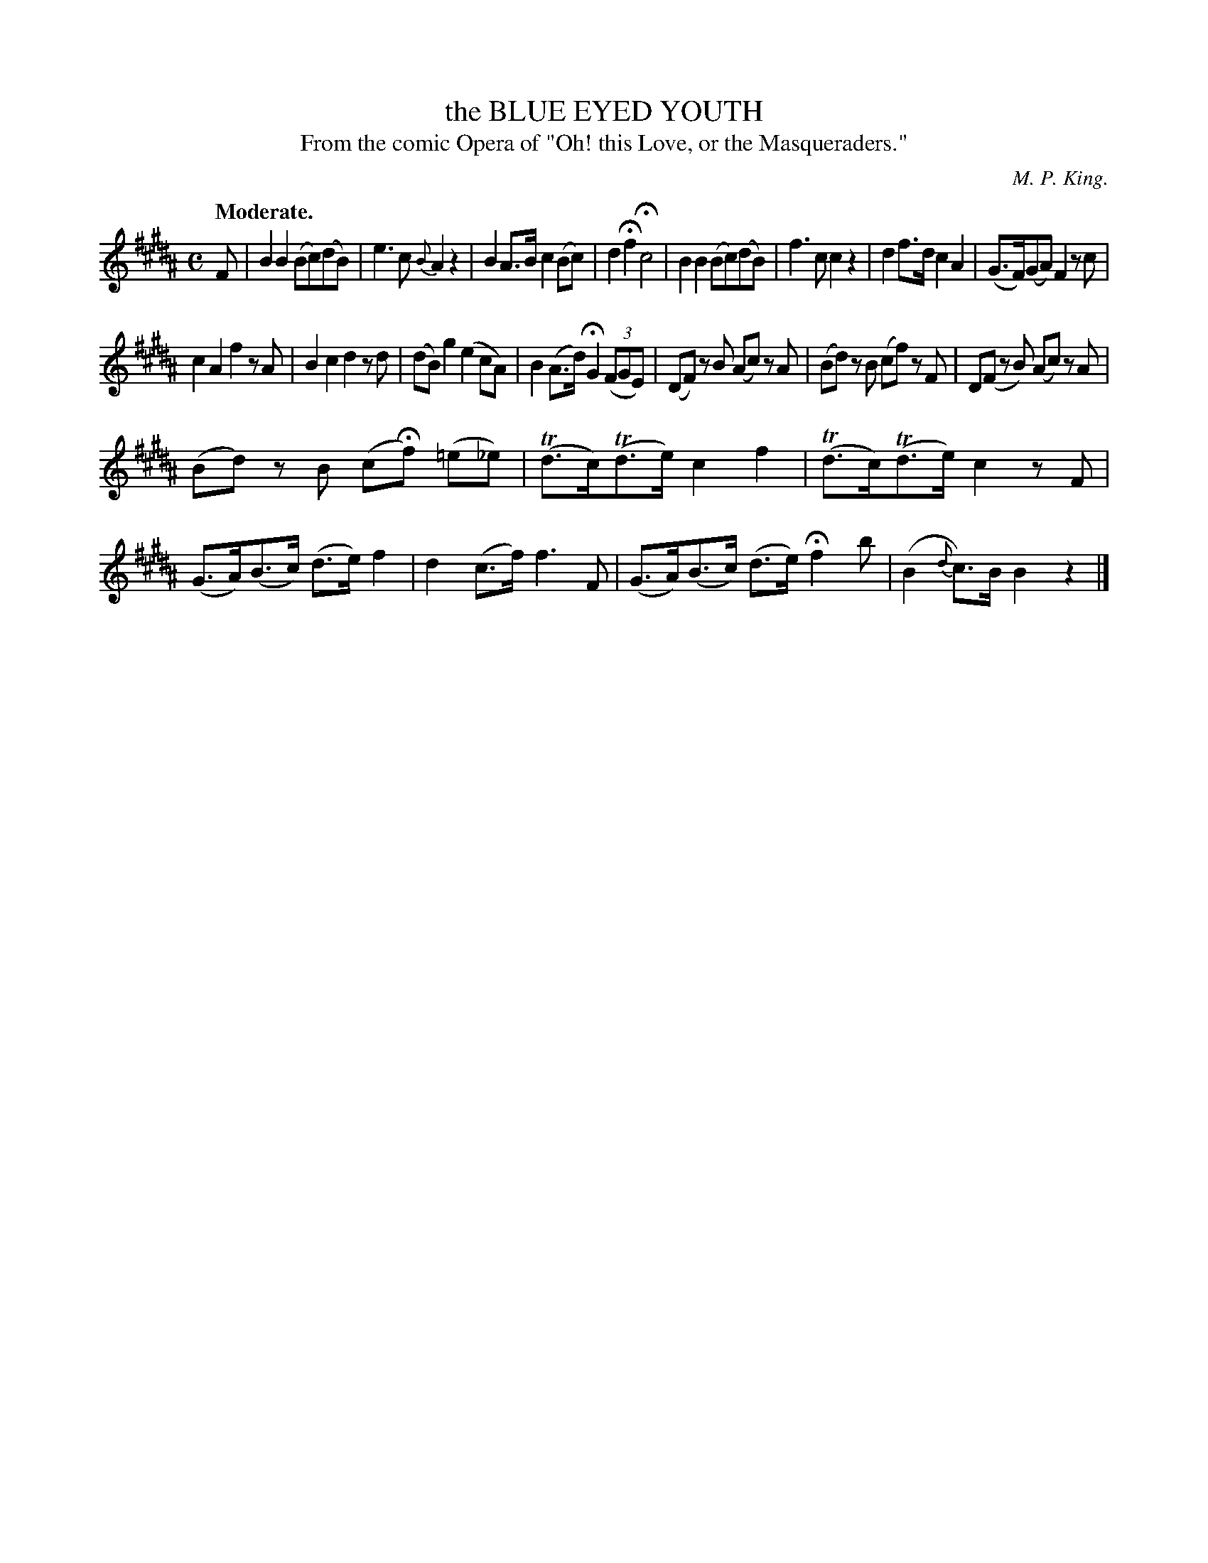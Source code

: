 X: 10501
T: the BLUE EYED YOUTH
T: From the comic Opera of "Oh! this Love, or the Masqueraders."
C: M. P. King.
Q: "Moderate."
%R: air, march, reel
N: This is version 1, for ABC software that doesn't understand trailing grace notes.
B: W. Hamilton "Universal Tune-Book" Vol. 1 Glasgow 1844 p.50 #1
S: http://imslp.org/wiki/Hamilton's_Universal_Tune-Book_(Various)
Z: 2016 John Chambers <jc:trillian.mit.edu>
M: C
L: 1/8
K: B
%%slurgraces yes
%%graceslurs yes
% - - - - - - - - - - - - - - - - - - - - - - - - -
F |\
B2B2 (Bc)(dB) | e3c {B}A2z2 |\
B2A>B c2(Bc) | d2Hf2 Hc4 |\
B2B2 (Bc)(dB) | f3c c2z2 |\
d2f>d c2A2 | (G>F)(GA) F2zc |
c2A2 f2zA | B2c2 d2zd |\
(dB)g2 (e2cA) | B2(A>d) HG2(3(FGE) |\
(DF) zB (Ac) zA | (Bd) zB (cf) zF |\
D(F zB) (Ac) zA |
(Bd) zB (cHf) (=e_e) |\
(Td>c)(Td>e) c2f2 | (Td>c)(Td>e) c2zF |\
(G>A)(B>c) (d>e)f2 | d2(c>f) f3F |\
(G>A)(B>c) (d>e) Hf2 b | (B2{d}c)>B B2z2 |]
% - - - - - - - - - - - - - - - - - - - - - - - - -
